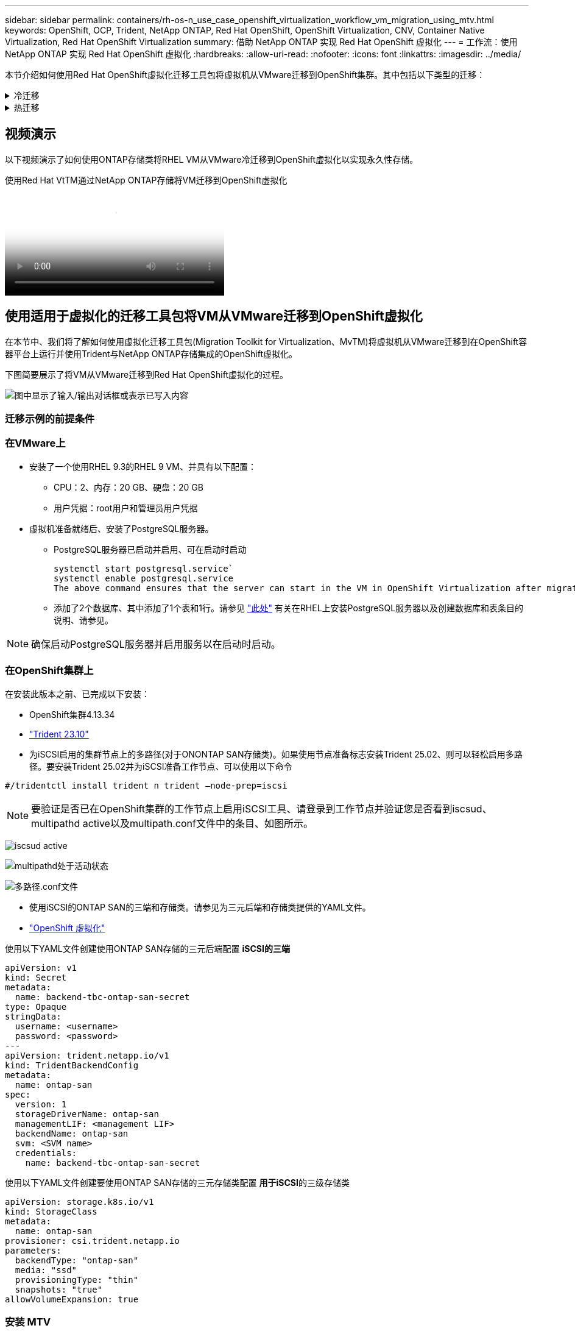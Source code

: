 ---
sidebar: sidebar 
permalink: containers/rh-os-n_use_case_openshift_virtualization_workflow_vm_migration_using_mtv.html 
keywords: OpenShift, OCP, Trident, NetApp ONTAP, Red Hat OpenShift, OpenShift Virtualization, CNV, Container Native Virtualization, Red Hat OpenShift Virtualization 
summary: 借助 NetApp ONTAP 实现 Red Hat OpenShift 虚拟化 
---
= 工作流：使用 NetApp ONTAP 实现 Red Hat OpenShift 虚拟化
:hardbreaks:
:allow-uri-read: 
:nofooter: 
:icons: font
:linkattrs: 
:imagesdir: ../media/


[role="lead"]
本节介绍如何使用Red Hat OpenShift虚拟化迁移工具包将虚拟机从VMware迁移到OpenShift集群。其中包括以下类型的迁移：

.冷迁移
[%collapsible]
====
这是默认迁移类型。复制数据时、源虚拟机将关闭。

====
.热迁移
[%collapsible]
====
在这种类型的迁移中、大部分数据都是在源虚拟机(VM)运行期间的预复制阶段复制的。然后、VM将关闭、剩余数据将在转换阶段进行复制。

====


== 视频演示

以下视频演示了如何使用ONTAP存储类将RHEL VM从VMware冷迁移到OpenShift虚拟化以实现永久性存储。

.使用Red Hat VtTM通过NetApp ONTAP存储将VM迁移到OpenShift虚拟化
video::bac58645-dd75-4e92-b5fe-b12b015dc199[panopto,width=360]


== 使用适用于虚拟化的迁移工具包将VM从VMware迁移到OpenShift虚拟化

在本节中、我们将了解如何使用虚拟化迁移工具包(Migration Toolkit for Virtualization、MvTM)将虚拟机从VMware迁移到在OpenShift容器平台上运行并使用Trident与NetApp ONTAP存储集成的OpenShift虚拟化。

下图简要展示了将VM从VMware迁移到Red Hat OpenShift虚拟化的过程。

image:rh-os-n_use_case_vm_migration_using_mtv.png["图中显示了输入/输出对话框或表示已写入内容"]



=== 迁移示例的前提条件



=== **在VMware**上

* 安装了一个使用RHEL 9.3的RHEL 9 VM、并具有以下配置：
+
** CPU：2、内存：20 GB、硬盘：20 GB
** 用户凭据：root用户和管理员用户凭据


* 虚拟机准备就绪后、安装了PostgreSQL服务器。
+
** PostgreSQL服务器已启动并启用、可在启动时启动
+
[source, console]
----
systemctl start postgresql.service`
systemctl enable postgresql.service
The above command ensures that the server can start in the VM in OpenShift Virtualization after migration
----
** 添加了2个数据库、其中添加了1个表和1行。请参见 link:https://access.redhat.com/documentation/fr-fr/red_hat_enterprise_linux/9/html/configuring_and_using_database_servers/installing-postgresql_using-postgresql["此处"] 有关在RHEL上安装PostgreSQL服务器以及创建数据库和表条目的说明、请参见。





NOTE: 确保启动PostgreSQL服务器并启用服务以在启动时启动。



=== **在OpenShift集群上**

在安装此版本之前、已完成以下安装：

* OpenShift集群4.13.34
* link:https://docs.netapp.com/us-en/trident/trident-get-started/kubernetes-deploy.html["Trident 23.10"]
* 为iSCSI启用的集群节点上的多路径(对于ONONTAP SAN存储类)。如果使用节点准备标志安装Trident 25.02、则可以轻松启用多路径。要安装Trident 25.02并为iSCSI准备工作节点、可以使用以下命令


[source, yaml]
----
#/tridentctl install trident n trident —node-prep=iscsi

----

NOTE: 要验证是否已在OpenShift集群的工作节点上启用iSCSI工具、请登录到工作节点并验证您是否看到iscsud、multipathd active以及multipath.conf文件中的条目、如图所示。

image:rh-os-n_use_case_iscsi_node_prep1.png["iscsud active"]

image:rh-os-n_use_case_iscsi_node_prep2.png["multipathd处于活动状态"]

image:rh-os-n_use_case_iscsi_node_prep3.png["多路径.conf文件"]

* 使用iSCSI的ONTAP SAN的三端和存储类。请参见为三元后端和存储类提供的YAML文件。
* link:https://docs.openshift.com/container-platform/4.13/virt/install/installing-virt-web.html["OpenShift 虚拟化"]


使用以下YAML文件创建使用ONTAP SAN存储的三元后端配置
** iSCSI的三端**

[source, yaml]
----
apiVersion: v1
kind: Secret
metadata:
  name: backend-tbc-ontap-san-secret
type: Opaque
stringData:
  username: <username>
  password: <password>
---
apiVersion: trident.netapp.io/v1
kind: TridentBackendConfig
metadata:
  name: ontap-san
spec:
  version: 1
  storageDriverName: ontap-san
  managementLIF: <management LIF>
  backendName: ontap-san
  svm: <SVM name>
  credentials:
    name: backend-tbc-ontap-san-secret
----
使用以下YAML文件创建要使用ONTAP SAN存储的三元存储类配置
**用于iSCSI**的三级存储类

[source, yaml]
----
apiVersion: storage.k8s.io/v1
kind: StorageClass
metadata:
  name: ontap-san
provisioner: csi.trident.netapp.io
parameters:
  backendType: "ontap-san"
  media: "ssd"
  provisioningType: "thin"
  snapshots: "true"
allowVolumeExpansion: true
----


=== 安装 MTV

现在、您可以安装适用于虚拟化的迁移工具包(Migration Toolkit for Virtualization、简称为迁移工具包)。请参阅提供的说明 link:https://access.redhat.com/documentation/en-us/migration_toolkit_for_virtualization/2.5/html/installing_and_using_the_migration_toolkit_for_virtualization/installing-the-operator["此处"] 有关安装的帮助。

虚拟化迁移工具包(Migration Toolkit for Virtualization、Tmb)用户界面集成到OpenShift Web控制台中。
您可以参考 link:https://access.redhat.com/documentation/en-us/migration_toolkit_for_virtualization/2.5/html/installing_and_using_the_migration_toolkit_for_virtualization/migrating-vms-web-console#mtv-ui_mtv["此处"] 开始使用用户界面执行各种任务。

**创建源提供程序**

要将RHEL VM从VMware迁移到OpenShift虚拟化、您需要先为VMware创建源提供程序。请参阅说明 link:https://access.redhat.com/documentation/en-us/migration_toolkit_for_virtualization/2.5/html/installing_and_using_the_migration_toolkit_for_virtualization/migrating-vms-web-console#adding-providers["此处"] 以创建源提供程序。

要创建VMware源提供程序、您需要满足以下条件：

* vCenter URL
* vCenter凭据
* vCenter Server指纹
* 存储库中的VDDK映像


创建源提供程序的示例：

image:rh-os-n_use_case_vm_migration_source_provider.png["图中显示了输入/输出对话框或表示已写入内容"]


NOTE: 虚拟化迁移工具包(Migration Toolkit for Virtualization、Mv）使用VMware虚拟磁盘开发工具包(Virtual Disk Development Kit、VDDK) SDK来加快从VMware vSphere传输虚拟磁盘的速度。因此、强烈建议创建VDDK映像、尽管这是可选的。
要使用此功能、请下载VMware虚拟磁盘开发工具包(VDDK)、构建VDDK映像、然后将VDDK映像推送到映像注册表。

按照提供的说明进行操作 link:https://access.redhat.com/documentation/en-us/migration_toolkit_for_virtualization/2.5/html/installing_and_using_the_migration_toolkit_for_virtualization/prerequisites#creating-vddk-image_mtv["此处"] 创建VDDK映像并将其推送到可从OpenShift集群访问的注册表。

**创建目标提供程序**

由于OpenShift虚拟化提供程序是源提供程序、因此会自动添加主机集群。

**创建迁移计划**

按照提供的说明进行操作 link:https://access.redhat.com/documentation/en-us/migration_toolkit_for_virtualization/2.5/html/installing_and_using_the_migration_toolkit_for_virtualization/migrating-vms-web-console#creating-migration-plan_mtv["此处"] 以创建迁移计划。

创建计划时，如果尚未创建，则需要创建以下内容：

* 用于将源网络映射到目标网络的网络映射。
* 用于将源数据存储库映射到目标存储类的存储映射。为此、您可以选择ONTAP SAN存储类。
创建迁移计划后，该计划的状态应显示*Ready*，现在您应该能够*Start*该计划。


image:rh-os-n_use_case_vm_migration_using_mtv_plan_ready.png["图中显示了输入/输出对话框或表示已写入内容"]



=== 执行冷迁移

单击*Start*将运行一系列步骤来完成虚拟机的迁移。

image:rh-os-n_use_case_vm_migration_using_mtv_plan_complete.png["图中显示了输入/输出对话框或表示已写入内容"]

完成所有步骤后，您可以通过单击左侧导航菜单中“Virtualization”(虚拟化)下的*virtual Machines*来查看迁移的VM。提供了访问虚拟机的说明link:https://docs.openshift.com/container-platform/4.13/virt/virtual_machines/virt-accessing-vm-consoles.html["此处"]。

您可以登录到虚拟机并验证pos正在 使用的数据库的内容。此表中的数据库、表和条目应与在源VM上创建的相同。



=== 执行热迁移

要执行热迁移、在创建如上所示的迁移计划后、您需要编辑计划设置以更改默认迁移类型。单击冷迁移旁边的编辑图标、然后切换按钮以将其设置为热迁移。单击**保存**。现在单击**开始**开始迁移。


NOTE: 确保在VMware中从块存储迁移时、已为OpenShift虚拟化虚拟机选择块存储类。此外、应将卷模式设置为block,并将访问模式设置为rwx,以便日后可以对虚拟机执行实时迁移。

image:rh-os-n_use_case_vm_migration_using_mtv_plan_warm1.png["1."]

单击“**已完成0个VM (共1个VM)”，展开VM，您可以看到迁移进度。

image:rh-os-n_use_case_vm_migration_using_mtv_plan_warm2.png["2."]

一段时间后、磁盘传输完成、迁移将等待进入转换状态。DataVolume处于已暂停状态。返回计划并单击**转换**按钮。

image:rh-os-n_use_case_vm_migration_using_mtv_plan_warm3.png["3."]

image:rh-os-n_use_case_vm_migration_using_mtv_plan_warm4.png["4."]

当前时间将显示在对话框中。如果要将转换计划为稍后的时间、请将时间更改为未来的时间。如果没有，要立即执行转换，请单击**设置转换**。

image:rh-os-n_use_case_vm_migration_using_mtv_plan_warm5.png["5."]

几秒钟后、在转换阶段开始时、DataVolume将从暂停状态变为导入计划到导入计划状态。

image:rh-os-n_use_case_vm_migration_using_mtv_plan_warm6.png["6."]

转换阶段完成后、DataVolume将变为sucsuced状态、PVC将绑定。

image:rh-os-n_use_case_vm_migration_using_mtv_plan_warm7.png["7."]

迁移计划将继续完成Image转换 阶段、最后完成VirtualMachineCreation阶段。VM在OpenShift虚拟化上处于running状态。

image:rh-os-n_use_case_vm_migration_using_mtv_plan_warm8.png["8."]
